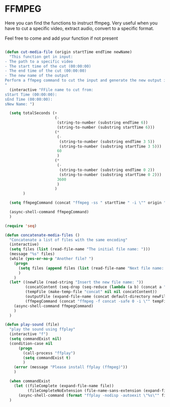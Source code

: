 * FFMPEG

Here you can find the functions to instruct ffmpeg. Very useful when
you have to cut a specific video, extract audio, convert to a specific
format.

Feel free to come and add your function if not present
#+begin_src emacs-lisp :tangle yes

  (defun cut-media-file (origin startTime endTime newName)
    "This function get in input:
  - The path to a specific video
  - The start time of the cut (00:00:00)
  - The end time of the cut (00:00:00)
  - The new name of the output
  Perform a ffmpeg command to cut the input and generate the new output in the same directory
  "
    (interactive "FFile name to cut from:
  sStart Time (00:00:00):
  sEnd Time (00:00:00):
  sNew Name: ")

    (setq totalSeconds (+
                        (-
                         (string-to-number (substring endTime 6))
                         (string-to-number (substring startTime 6)))
                        (*
                         (-
                          (string-to-number (substring endTime 3 5))
                          (string-to-number (substring startTime 3 5)))
                         60
                         )
                        (*
                         (-
                          (string-to-number (substring endTime 0 2))
                          (string-to-number (substring startTime 0 2)))
                         3600
                         )
                        )
          )

    (setq ffmpegCommand (concat "ffmpeg -ss " startTime " -i \"" origin "\" -t " (number-to-string totalSeconds) " -vcodec copy -acodec copy \"" (concat (file-name-directory origin) newName) "\""))

    (async-shell-command ffmpegCommand)
    )

  (require 'seq)

  (defun concatenate-media-files ()
    "Concatenate a list of files with the same encoding"
    (interactive)
    (setq files (list (read-file-name "The initial file name: ")))
    (message "%s" files)
    (while (yes-or-no-p "Another file? ")
      (progn
        (setq files (append files (list (read-file-name "Next file name: "))))
        )
      )
    (let* ((newFile (read-string "Insert the new file name: "))
           (concatContent (seq-drop (seq-reduce (lambda (a b) (concat a "\nfile '" b "'")) files "") 1))
           (tempFile (make-temp-file "concat" nil nil concatContent))
           (outputFile (expand-file-name (concat default-directory newFile)))
           (ffmpegCommand (concat "ffmpeg -f concat -safe 0 -i \"" tempFile "\" -c copy \"" outputFile  "\"")))
      (async-shell-command ffmpegCommand)
      )
    )

  (defun play-sound (file)
    "play the sound using ffplay"
    (interactive "f")
    (setq commandExist nil)
    (condition-case nil
        (progn
          (call-process "ffplay")
          (setq commandExist t)
          )
      (error (message "Please install ffplay (ffmpeg)"))
      )

    (when commandExist
      (let ((fileComplete (expand-file-name file))
            (fileCompleteNoExtension (file-name-sans-extension (expand-file-name file))))
        (async-shell-command (format "ffplay -nodisp -autoexit \"%s\"" fileComplete fileCompleteNoExtension))))
    )
#+end_src
